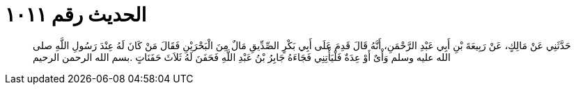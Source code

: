 
= الحديث رقم ١٠١١

[quote.hadith]
حَدَّثَنِي عَنْ مَالِكٍ، عَنْ رَبِيعَةَ بْنِ أَبِي عَبْدِ الرَّحْمَنِ، أَنَّهُ قَالَ قَدِمَ عَلَى أَبِي بَكْرٍ الصِّدِّيقِ مَالٌ مِنَ الْبَحْرَيْنِ فَقَالَ مَنْ كَانَ لَهُ عِنْدَ رَسُولِ اللَّهِ صلى الله عليه وسلم وَأْىٌ أَوْ عِدَةٌ فَلْيَأْتِنِي فَجَاءَهُ جَابِرُ بْنُ عَبْدِ اللَّهِ فَحَفَنَ لَهُ ثَلاَثَ حَفَنَاتٍ ‏.‏بسم الله الرحمن الرحيم